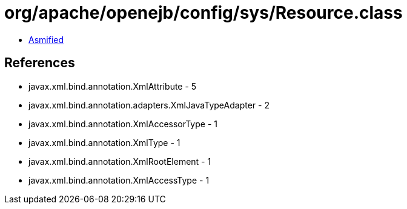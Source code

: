 = org/apache/openejb/config/sys/Resource.class

 - link:Resource-asmified.java[Asmified]

== References

 - javax.xml.bind.annotation.XmlAttribute - 5
 - javax.xml.bind.annotation.adapters.XmlJavaTypeAdapter - 2
 - javax.xml.bind.annotation.XmlAccessorType - 1
 - javax.xml.bind.annotation.XmlType - 1
 - javax.xml.bind.annotation.XmlRootElement - 1
 - javax.xml.bind.annotation.XmlAccessType - 1

